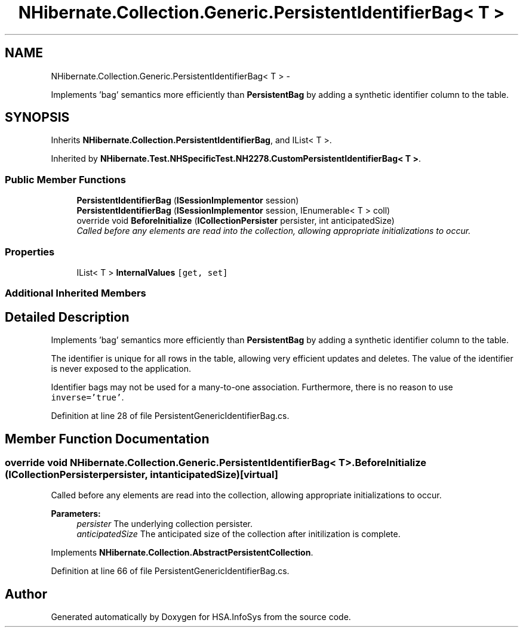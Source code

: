 .TH "NHibernate.Collection.Generic.PersistentIdentifierBag< T >" 3 "Fri Jul 5 2013" "Version 1.0" "HSA.InfoSys" \" -*- nroff -*-
.ad l
.nh
.SH NAME
NHibernate.Collection.Generic.PersistentIdentifierBag< T > \- 
.PP
Implements 'bag' semantics more efficiently than \fBPersistentBag\fP by adding a synthetic identifier column to the table\&.  

.SH SYNOPSIS
.br
.PP
.PP
Inherits \fBNHibernate\&.Collection\&.PersistentIdentifierBag\fP, and IList< T >\&.
.PP
Inherited by \fBNHibernate\&.Test\&.NHSpecificTest\&.NH2278\&.CustomPersistentIdentifierBag< T >\fP\&.
.SS "Public Member Functions"

.in +1c
.ti -1c
.RI "\fBPersistentIdentifierBag\fP (\fBISessionImplementor\fP session)"
.br
.ti -1c
.RI "\fBPersistentIdentifierBag\fP (\fBISessionImplementor\fP session, IEnumerable< T > coll)"
.br
.ti -1c
.RI "override void \fBBeforeInitialize\fP (\fBICollectionPersister\fP persister, int anticipatedSize)"
.br
.RI "\fICalled before any elements are read into the collection, allowing appropriate initializations to occur\&. \fP"
.in -1c
.SS "Properties"

.in +1c
.ti -1c
.RI "IList< T > \fBInternalValues\fP\fC [get, set]\fP"
.br
.in -1c
.SS "Additional Inherited Members"
.SH "Detailed Description"
.PP 
Implements 'bag' semantics more efficiently than \fBPersistentBag\fP by adding a synthetic identifier column to the table\&. 

The identifier is unique for all rows in the table, allowing very efficient updates and deletes\&. The value of the identifier is never exposed to the application\&. 
.PP
Identifier bags may not be used for a many-to-one association\&. Furthermore, there is no reason to use \fCinverse='true'\fP\&. 
.PP
Definition at line 28 of file PersistentGenericIdentifierBag\&.cs\&.
.SH "Member Function Documentation"
.PP 
.SS "override void NHibernate\&.Collection\&.Generic\&.PersistentIdentifierBag< T >\&.BeforeInitialize (\fBICollectionPersister\fPpersister, intanticipatedSize)\fC [virtual]\fP"

.PP
Called before any elements are read into the collection, allowing appropriate initializations to occur\&. 
.PP
\fBParameters:\fP
.RS 4
\fIpersister\fP The underlying collection persister\&. 
.br
\fIanticipatedSize\fP The anticipated size of the collection after initilization is complete\&. 
.RE
.PP

.PP
Implements \fBNHibernate\&.Collection\&.AbstractPersistentCollection\fP\&.
.PP
Definition at line 66 of file PersistentGenericIdentifierBag\&.cs\&.

.SH "Author"
.PP 
Generated automatically by Doxygen for HSA\&.InfoSys from the source code\&.
